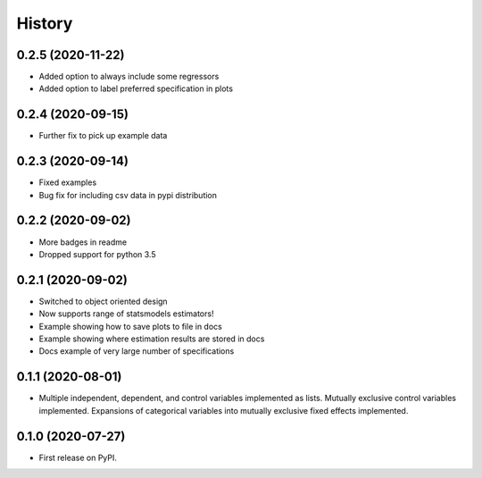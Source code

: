 =======
History
=======

0.2.5 (2020-11-22)
------------------

* Added option to always include some regressors
* Added option to label preferred specification in plots

0.2.4 (2020-09-15)
------------------

* Further fix to pick up example data

0.2.3 (2020-09-14)
------------------

* Fixed examples
* Bug fix for including csv data in pypi distribution

0.2.2 (2020-09-02)
------------------

* More badges in readme
* Dropped support for python 3.5

0.2.1 (2020-09-02)
------------------

* Switched to object oriented design
* Now supports range of statsmodels estimators!
* Example showing how to save plots to file in docs
* Example showing where estimation results are stored in docs
* Docs example of very large number of specifications

0.1.1 (2020-08-01)
------------------

* Multiple independent, dependent, and control variables implemented as lists. Mutually exclusive control variables implemented. Expansions of categorical variables into mutually exclusive fixed effects implemented.

0.1.0 (2020-07-27)
------------------

* First release on PyPI.
